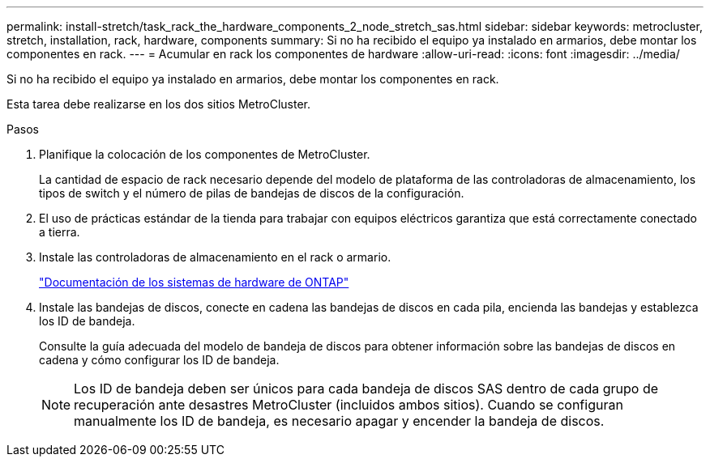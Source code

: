 ---
permalink: install-stretch/task_rack_the_hardware_components_2_node_stretch_sas.html 
sidebar: sidebar 
keywords: metrocluster, stretch, installation, rack, hardware, components 
summary: Si no ha recibido el equipo ya instalado en armarios, debe montar los componentes en rack. 
---
= Acumular en rack los componentes de hardware
:allow-uri-read: 
:icons: font
:imagesdir: ../media/


[role="lead"]
Si no ha recibido el equipo ya instalado en armarios, debe montar los componentes en rack.

Esta tarea debe realizarse en los dos sitios MetroCluster.

.Pasos
. Planifique la colocación de los componentes de MetroCluster.
+
La cantidad de espacio de rack necesario depende del modelo de plataforma de las controladoras de almacenamiento, los tipos de switch y el número de pilas de bandejas de discos de la configuración.

. El uso de prácticas estándar de la tienda para trabajar con equipos eléctricos garantiza que está correctamente conectado a tierra.
. Instale las controladoras de almacenamiento en el rack o armario.
+
https://docs.netapp.com/platstor/index.jsp["Documentación de los sistemas de hardware de ONTAP"^]

. Instale las bandejas de discos, conecte en cadena las bandejas de discos en cada pila, encienda las bandejas y establezca los ID de bandeja.
+
Consulte la guía adecuada del modelo de bandeja de discos para obtener información sobre las bandejas de discos en cadena y cómo configurar los ID de bandeja.

+

NOTE: Los ID de bandeja deben ser únicos para cada bandeja de discos SAS dentro de cada grupo de recuperación ante desastres MetroCluster (incluidos ambos sitios). Cuando se configuran manualmente los ID de bandeja, es necesario apagar y encender la bandeja de discos.


